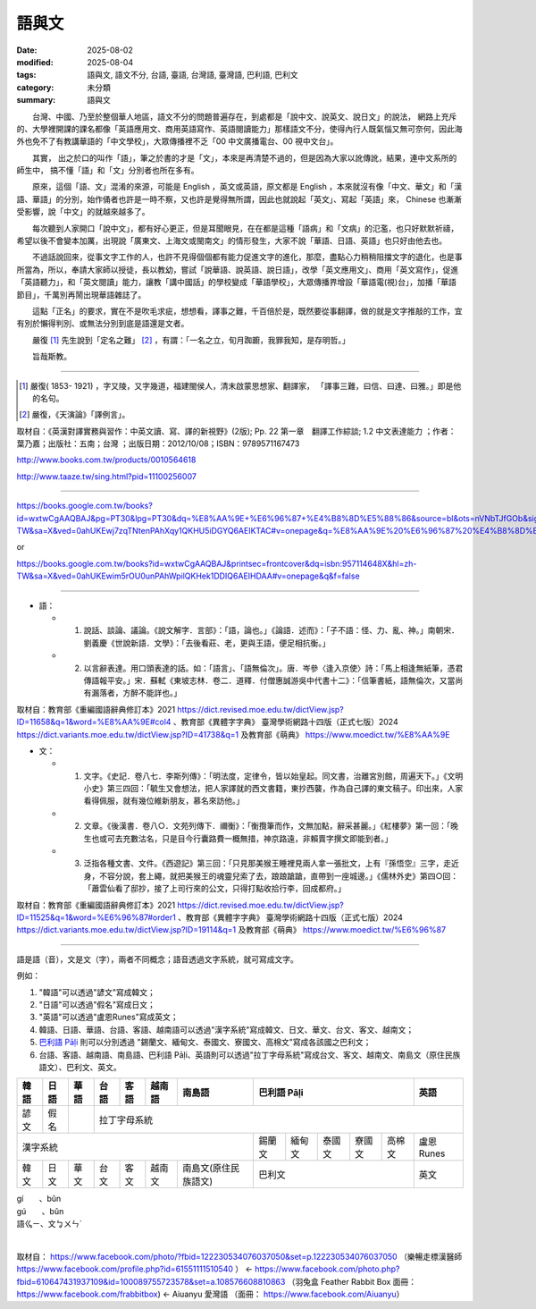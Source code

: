 ================
語與文
================

:date: 2025-08-02
:modified: 2025-08-04
:tags: 語與文, 語文不分, 台語, 臺語, 台灣語, 臺灣語, 巴利語, 巴利文
:category: 未分類
:summary: 語與文


　　台灣、中國、乃至於整個華人地區，語文不分的問題普遍存在，到處都是「說中文、說英文、說日文」的說法， 網路上充斥的、大學裡開課的課名都像「英語應用文、商用英語寫作、英語閱讀能力」那樣語文不分，使得內行人既氣惱又無可奈何，因此海外也免不了有教講華語的「中文學校」，大眾傳播裡不乏「00 中文廣播電台、00 視中文台」。

　　其實， 出之於口的叫作「語」，筆之於書的才是「文」，本來是再清楚不過的，但是因為大家以訛傳訛，結果，連中文系所的師生中， 搞不懂「語」和「文」分別者也所在多有。

　　原來，這個「語、文」混淆的來源，可能是 English ，英文或英語，原文都是 English ，本來就沒有像「中文、華文」和「漢語、華語」的分別，始作俑者也許是一時不察，又也許是覺得無所謂，因此也就說起「英文」、寫起「英語」來， Chinese 也漸漸受影響，說「中文」的就越來越多了。

　　每次聽到人家開口「說中文」，都有好心更正，但是耳聞眼見，在在都是這種「語病」和「文病」的氾濫，也只好默默祈禱，希望以後不會變本加厲，出現說「廣東文、上海文或閩南文」的情形發生，大家不說「華語、日語、英語」也只好由他去也。

　　不過話說回來，從事文字工作的人，也許不見得個個都有能力促進文字的進化，那麼，盡點心力稍稍阻擋文字的退化，也是事所當為，所以，奉請大家師以授徒，長以教幼，嘗試「說華語、說英語、說日語」，改學「英文應用文」、商用「英文寫作」，促進「英語聽力」，和「英文閱讀」能力，讓教「講中國話」的學校變成「華語學校」，大眾傳播界增設「華語電(視)台」，加播「華語節目」，千萬別再鬧出現華語雜誌了。

　　這點「正名」的要求，實在不是吹毛求疵，想想看，譯事之難，千百倍於是，既然要從事翻譯，做的就是文字推敲的工作，宜有別於懶得判別、或無法分別到底是語還是文者。

　　嚴復 [1]_ 先生說到「定名之難」 [2]_ ，有謂：「一名之立，旬月踟躕，我罪我知，是存明哲。」

　　旨哉斯教。

--------------------------------------

.. [1] 嚴復( 1853- 1921) ，字又陵，又字幾道，福建閩侯人，清末啟蒙思想家、翻譯家， 「譯事三難，曰信、曰達、曰雅。」即是他的名句。

.. [2] 嚴復，《天演論》「譯例言」。

取材自：《英漢對譯實務與習作：中英文讀、寫、譯的新視野》(2版); Pp. 22  第一章　翻譯工作綜談; 1.2 中文表達能力 ；作者： 葉乃嘉；出版社：五南；台灣 ；出版日期：2012/10/08；ISBN：9789571167473

http://www.books.com.tw/products/0010564618

http://www.taaze.tw/sing.html?pid=11100256007

---------

https://books.google.com.tw/books?id=wxtwCgAAQBAJ&pg=PT30&lpg=PT30&dq=%E8%AA%9E+%E6%96%87+%E4%B8%8D%E5%88%86&source=bl&ots=nVNbTJfGOb&sig=59QVlCSWGSxwl9sVPeIQg_FathY&hl=zh-TW&sa=X&ved=0ahUKEwj7zqTNtenPAhXqy1QKHU5iDGYQ6AEIKTAC#v=onepage&q=%E8%AA%9E%20%E6%96%87%20%E4%B8%8D%E5%88%86&f=false

or

https://books.google.com.tw/books?id=wxtwCgAAQBAJ&printsec=frontcover&dq=isbn:957114648X&hl=zh-TW&sa=X&ved=0ahUKEwim5rOU0unPAhWpilQKHek1DDIQ6AEIHDAA#v=onepage&q&f=false

------

- 語：

  * 1. 說話、談論、議論。《說文解字．言部》：「語，論也。」《論語．述而》：「子不語：怪、力、亂、神。」南朝宋．劉義慶《世說新語．文學》：「去後看莊、老，更與王語，便足相抗衡。」

  * 2. 以言辭表達。用口頭表達的話。如：「語言」、「語無倫次」。唐．岑參〈逢入京使〉詩：「馬上相逢無紙筆，憑君傳語報平安。」宋．蘇軾《東坡志林．卷二．道釋．付僧惠誠游吳中代書十二》：「信筆書紙，語無倫次，又當尚有漏落者，方醉不能詳也。」

取材自：教育部《重編國語辭典修訂本》2021 https://dict.revised.moe.edu.tw/dictView.jsp?ID=11658&q=1&word=%E8%AA%9E#col4 、教育部《異體字字典》 臺灣學術網路十四版（正式七版）2024 https://dict.variants.moe.edu.tw/dictView.jsp?ID=41738&q=1 及教育部《萌典》 https://www.moedict.tw/%E8%AA%9E

- 文：

  * 1. 文字。《史記．卷八七．李斯列傳》：「明法度，定律令，皆以始皇起。同文書，治離宮別館，周遍天下。」《文明小史》第三四回：「毓生又會想法，把人家譯就的西文書籍，東抄西襲，作為自己譯的東文稿子。印出來，人家看得佩服，就有幾位維新朋友，慕名來訪他。」

  * 2. 文章。《後漢書．卷八○．文苑列傳下．禰衡》：「衡攬筆而作，文無加點，辭采甚麗。」《紅樓夢》第一回：「晚生也或可去充數沽名，只是目今行囊路費一概無措，神京路遠，非賴賣字撰文即能到者。」

  * 3. 泛指各種文書、文件。《西遊記》第三回：「只見那美猴王睡裡見兩人拿一張批文，上有『孫悟空』三字，走近身，不容分說，套上繩，就把美猴王的魂靈兒索了去，踉踉蹌蹌，直帶到一座城邊。」《儒林外史》第四○回：「蕭雲仙看了邸抄，接了上司行來的公文，只得打點收拾行李，回成都府。」

取材自：教育部《重編國語辭典修訂本》2021 https://dict.revised.moe.edu.tw/dictView.jsp?ID=11525&q=1&word=%E6%96%87#order1 、教育部《異體字字典》 臺灣學術網路十四版（正式七版）2024 https://dict.variants.moe.edu.tw/dictView.jsp?ID=19114&q=1 及教育部《萌典》 https://www.moedict.tw/%E6%96%87

------

語是語（音），文是文（字），兩者不同概念；語音透過文字系統，就可寫成文字。

例如：

1. "韓語"可以透過"諺文"寫成韓文；

2. "日語"可以透過"假名"寫成日文；

3. "英語"可以透過"盧恩Runes"寫成英文；

4. 韓語、日語、華語、台語、客語、越南語可以透過"漢字系統"寫成韓文、日文、華文、台文、客文、越南文；
5. `巴利語 Pāḷi <{filename}../pali/paali%zh.rst>`__ 則可以分別透過 "錫蘭文、緬甸文、泰國文、寮國文、高棉文"寫成各該國之巴利文；

6. 台語、客語、越南語、南島語、巴利語 Pāḷi、英語則可以透過"拉丁字母系統"寫成台文、客文、越南文、南島文（原住民族語文）、巴利文、英文。


.. table::
  :align: center

  +------+------+------+------+------+------+--------------------+----------------------------------+---------+
  | 韓語 | 日語 | 華語 | 台語 | 客語 |越南語|      南島語        |         巴利語 Pāḷi              |  英語   |
  +======+======+======+======+======+======+====================+==================================+=========+
  | 諺文 | 假名 |      |             拉丁字母系統                                                             |
  +------+------+------+------+------+------+--------------------+------+------+------+------+------+---------+
  |                 漢字系統                                     |錫蘭文|緬甸文|泰國文|寮國文|高棉文|盧恩Runes|
  +------+------+------+------+------+------+--------------------+------+------+------+------+------+---------+
  | 韓文 | 日文 | 華文 | 台文 | 客文 |越南文|南島文(原住民族語文)|              巴利文              |  英文   |
  +------+------+------+------+------+------+--------------------+------+------+------+------+------+---------+


| gí　　、bûn
| gú　　、bûn
| 語ㆣㄧ、文ㆠㄨㄣˊ
| 

  .. image:: {static}../../extra/img/language.png
     :width: 1389
     :height: 785
     :alt: language flowchart
     :align: center

取材自： https://www.facebook.com/photo/?fbid=122230534076037050&set=p.122230534076037050 （樂暢走標漢醫師 https://www.facebook.com/profile.php?id=61551111510540 ） ←  https://www.facebook.com/photo.php?fbid=610647431937109&id=100089755723578&set=a.108576608810863 （羽兔盒 Feather Rabbit Box 面冊： https://www.facebook.com/frabbitbox)  ←  Aiuanyu 愛灣語 （面冊： https://www.facebook.com/Aiuanyu）

..
  08-04 add ... 寫成各該國之巴利文 in 語與文
  2025-08-02 created from rst